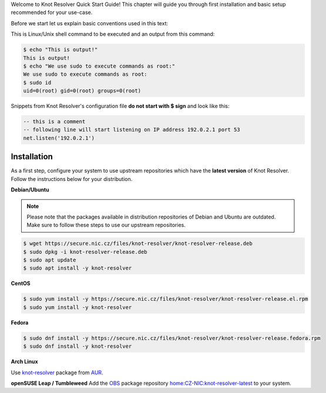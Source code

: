 .. SPDX-License-Identifier: GPL-3.0-or-later

.. _quickstart-intro:

Welcome to Knot Resolver Quick Start Guide! This chapter will guide you through first installation and basic setup recommended for your use-case.

Before we start let us explain basic conventions used in this text:

This is Linux/Unix shell command to be executed and an output from this command:

.. code-block:: bash

    $ echo "This is output!"
    This is output!
    $ echo "We use sudo to execute commands as root:"
    We use sudo to execute commands as root:
    $ sudo id
    uid=0(root) gid=0(root) groups=0(root)

Snippets from Knot Resolver's configuration file **do not start with $ sign** and look like this:

.. code-block:: lua

    -- this is a comment
    -- following line will start listening on IP address 192.0.2.1 port 53
    net.listen('192.0.2.1')


.. _quickstart-install:

************
Installation
************

As a first step, configure your system to use upstream repositories which have
the **latest version** of Knot Resolver. Follow the instructions below for your
distribution.

**Debian/Ubuntu**

.. note:: Please note that the packages available in distribution repositories
   of Debian and Ubuntu are outdated. Make sure to follow these steps to use
   our upstream repositories.

.. code-block:: bash

    $ wget https://secure.nic.cz/files/knot-resolver/knot-resolver-release.deb
    $ sudo dpkg -i knot-resolver-release.deb
    $ sudo apt update
    $ sudo apt install -y knot-resolver

**CentOS**

.. code-block:: bash

    $ sudo yum install -y https://secure.nic.cz/files/knot-resolver/knot-resolver-release.el.rpm
    $ sudo yum install -y knot-resolver

**Fedora**

.. code-block:: bash

    $ sudo dnf install -y https://secure.nic.cz/files/knot-resolver/knot-resolver-release.fedora.rpm
    $ sudo dnf install -y knot-resolver

**Arch Linux**

Use
`knot-resolver <https://aur.archlinux.org/packages/knot-resolver/>`_
package from AUR_.


**openSUSE Leap / Tumbleweed**
Add the `OBS <https://en.opensuse.org/Portal:Build_Service>`_ package repository `home:CZ-NIC:knot-resolver-latest <https://software.opensuse.org/download.html?project=home%3ACZ-NIC%3Aknot-resolver-latest&package=knot-resolver>`_ to your system.

.. _AUR: https://wiki.archlinux.org/index.php/Arch_User_Repository
